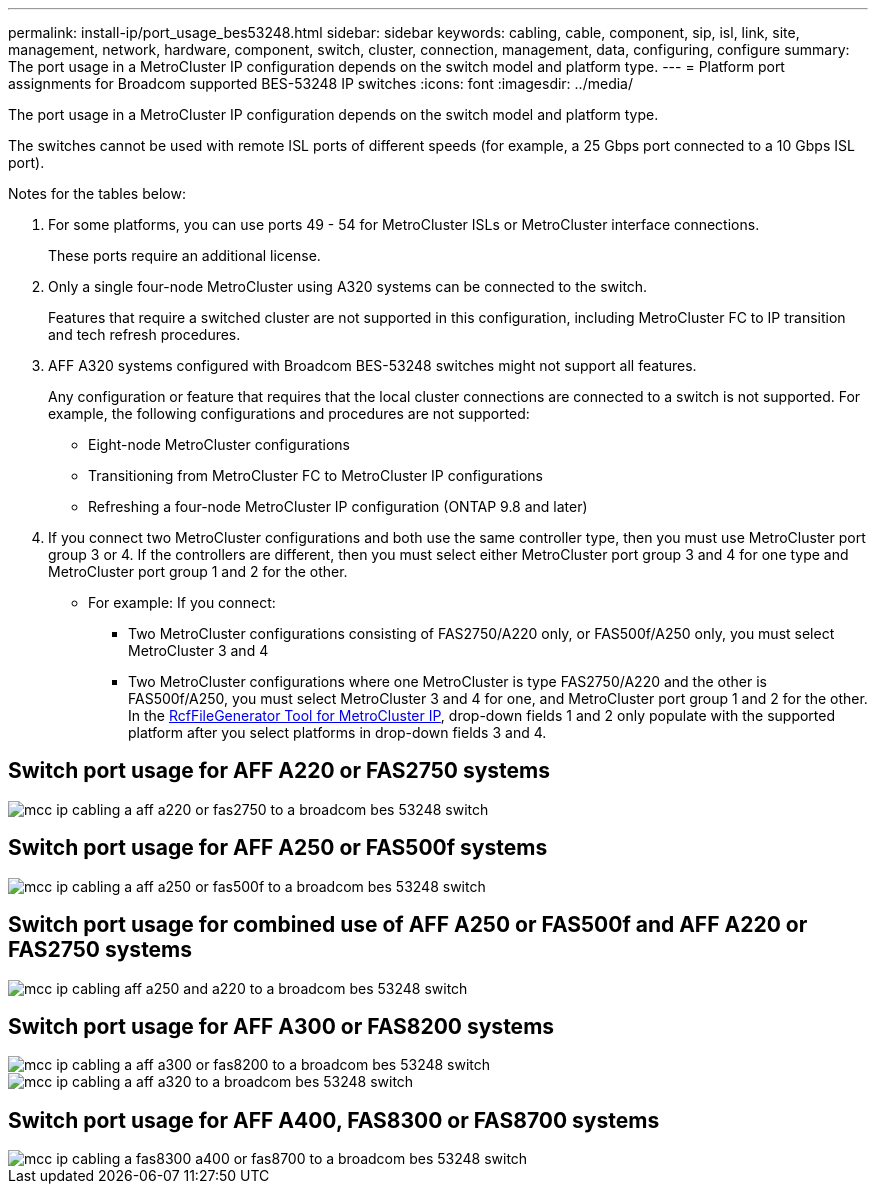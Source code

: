 ---
permalink: install-ip/port_usage_bes53248.html
sidebar: sidebar
keywords: cabling, cable, component, sip, isl, link, site, management, network, hardware, component, switch, cluster, connection, management, data, configuring, configure
summary: The port usage in a MetroCluster IP configuration depends on the switch model and platform type.
---
= Platform port assignments for Broadcom supported BES-53248 IP switches
:icons: font
:imagesdir: ../media/

[.lead]
The port usage in a MetroCluster IP configuration depends on the switch model and platform type.

The switches cannot be used with remote ISL ports of different speeds (for example, a 25 Gbps port connected to a 10 Gbps ISL port).
//1386105 2021.11.23

.Notes for the tables below:

. For some platforms, you can use ports 49 - 54 for MetroCluster ISLs or MetroCluster interface connections.
+
These ports require an additional license.

. Only a single four-node MetroCluster using A320 systems can be connected to the switch.
+
Features that require a switched cluster are not supported in this configuration, including MetroCluster FC to IP transition and tech refresh procedures.

. AFF A320 systems configured with Broadcom BES-53248 switches might not support all features.
+
Any configuration or feature that requires that the local cluster connections are connected to a switch is not supported. For example, the following configurations and procedures are not supported:

 ** Eight-node MetroCluster configurations
 ** Transitioning from MetroCluster FC to MetroCluster IP configurations
 ** Refreshing a four-node MetroCluster IP configuration (ONTAP 9.8 and later)

 . If you connect two MetroCluster configurations and both use the same controller type, then you must use MetroCluster port group 3 or 4. If the controllers are different, then you must select either MetroCluster port group 3 and 4 for one type and MetroCluster port group 1 and 2 for the other.

 ** For example: If you connect:

* Two MetroCluster configurations consisting of FAS2750/A220 only, or FAS500f/A250 only, you must select MetroCluster 3 and 4
* Two MetroCluster configurations where one MetroCluster is type FAS2750/A220 and the other is FAS500f/A250, you must select MetroCluster 3 and 4 for one, and MetroCluster port group 1 and 2 for the other.
In the https://mysupport.netapp.com/site/tools/tool-eula/rcffilegenerator[RcfFileGenerator Tool for MetroCluster IP], drop-down fields 1 and 2 only populate with the supported platform after you select platforms in drop-down fields 3 and 4.


== Switch port usage for AFF A220 or FAS2750 systems

image::../media/mcc_ip_cabling_a_aff_a220_or_fas2750_to_a_broadcom_bes_53248_switch.png[]

== Switch port usage for AFF A250 or FAS500f systems

image::../media/mcc_ip_cabling_a_aff_a250_or_fas500f_to_a_broadcom_bes_53248_switch.png[]

== Switch port usage for combined use of AFF A250 or FAS500f and AFF A220 or FAS2750 systems

image::../media/mcc_ip_cabling_aff_a250_and_ a220_to_a_broadcom_bes_53248_switch.png[]



== Switch port usage for AFF A300 or FAS8200 systems

image::../media/mcc_ip_cabling_a_aff_a300_or_fas8200_to_a_broadcom_bes_53248_switch.png[]

image::../media/mcc_ip_cabling_a_aff_a320_to_a_broadcom_bes_53248_switch.png[]

== Switch port usage for AFF A400, FAS8300 or FAS8700 systems

image::../media/mcc_ip_cabling_a_fas8300_a400_or_fas8700_to_a_broadcom_bes_53248_switch.png[]
